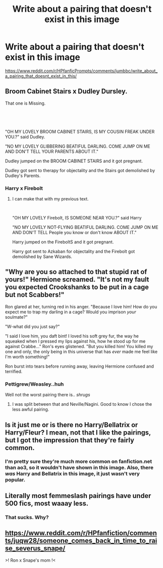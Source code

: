 #+TITLE: Write about a pairing that doesn't exist in this image

* Write about a pairing that doesn't exist in this image
:PROPERTIES:
:Author: copenhagen_bram
:Score: 8
:DateUnix: 1605449037.0
:DateShort: 2020-Nov-15
:FlairText: Prompt
:END:
[[https://www.reddit.com/r/HPfanficPrompts/comments/jumbbc/write_about_a_pairing_that_doesnt_exist_in_this/]]


** Broom Cabinet Stairs x Dudley Dursley.

That one is Missing.

​

​

"OH MY LOVELY BROOM CABINET STAIRS, IS MY COUSIN FREAK UNDER YOU.?" said Dudley.

"NO MY LOVELY GLIBBERING BEATIFUL DARLING. COME JUMP ON ME AND DON'T TELL YOUR PARENTS ABOUT IT."

Dudley jumped on the BROOM CABINET STAIRS and it got pregnant.

Dudley got sent to therapy for objectality and the Stairs got demolished by Dudley's Parents.
:PROPERTIES:
:Author: Ayuman2007
:Score: 8
:DateUnix: 1605468391.0
:DateShort: 2020-Nov-15
:END:

*** Harry x Firebolt
:PROPERTIES:
:Author: copenhagen_bram
:Score: 2
:DateUnix: 1605468614.0
:DateShort: 2020-Nov-15
:END:

**** I can make that with my previous text.

​

"OH MY LOVELY Firebolt, IS SOMEONE NEAR YOU.?" said Harry

"NO MY LOVELY NOT-FLYING BEATIFUL DARLING. COME JUMP ON ME AND DON'T TELL People you know or don't know ABOUT IT."

Harry jumped on the FireboltS and it got pregnant.

Harry got sent to Azkaban for objectality and the Firebolt got demolished by Sane Wizards.
:PROPERTIES:
:Author: Ayuman2007
:Score: 6
:DateUnix: 1605469204.0
:DateShort: 2020-Nov-15
:END:


** "Why are you so attached to that stupid rat of yours!" Hermione screamed. "It's not my fault you expected Crookshanks to be put in a cage but not Scabbers!"

Ron glared at her, turning red in his anger. "Because I love him! How do you expect me to trap my darling in a cage? Would you imprison /your/ soulmate?"

"W-what did you just say?"

"I said I love him, you daft bint! I loved his soft grey fur, the way he squeaked when I pressed my lips against his, how he stood up for me against Crabbe..." Ron's eyes glistened. "But you killed him! You killed my one and only, the only being in this universe that has /ever/ made me feel like I'm worth something!"

Ron burst into tears before running away, leaving Hermione confused and terrified.
:PROPERTIES:
:Author: Why634
:Score: 14
:DateUnix: 1605463329.0
:DateShort: 2020-Nov-15
:END:

*** Pettigrew/Weasley..huh

Well not the worst pairing there is.. /shrugs/
:PROPERTIES:
:Author: _Dark-Angel_
:Score: 4
:DateUnix: 1605464464.0
:DateShort: 2020-Nov-15
:END:

**** I was split between that and Neville/Nagini. Good to know I chose the less awful pairing.
:PROPERTIES:
:Author: Why634
:Score: 4
:DateUnix: 1605464796.0
:DateShort: 2020-Nov-15
:END:


** Is it just me or is there no Harry/Bellatrix or Harry/Fleur? I mean, not that I like the pairings, but I got the impression that they're fairly common.
:PROPERTIES:
:Score: 5
:DateUnix: 1605467919.0
:DateShort: 2020-Nov-15
:END:

*** I'm pretty sure they're much more common on fanfiction.net than ao3, so it wouldn't have shown in this image. Also, there /was/ Harry and Bellatrix in this image, it just wasn't very popular.
:PROPERTIES:
:Author: Why634
:Score: 2
:DateUnix: 1605468356.0
:DateShort: 2020-Nov-15
:END:


** Literally most femmeslash pairings have under 500 fics, most waaay less.
:PROPERTIES:
:Author: milkywaymermaid
:Score: 4
:DateUnix: 1605504201.0
:DateShort: 2020-Nov-16
:END:

*** That sucks. Why?
:PROPERTIES:
:Author: copenhagen_bram
:Score: 1
:DateUnix: 1605505422.0
:DateShort: 2020-Nov-16
:END:


** [[https://www.reddit.com/r/HPfanfiction/comments/juqw28/someone_comes_back_in_time_to_raise_severus_snape/]]

>! Ron x Snape's mom !<
:PROPERTIES:
:Author: Aardwarkthe2nd
:Score: 1
:DateUnix: 1605468781.0
:DateShort: 2020-Nov-15
:END:
